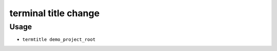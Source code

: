 terminal title change
=============

^^^^^^^^^^^^^^^^^^^
Usage
^^^^^^^^^^^^^^^^^^^

- ``termtitle demo_project_root``
